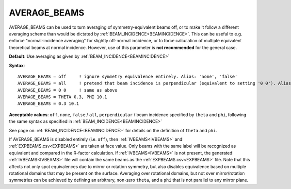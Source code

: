 .. _averagebeams:

=============
AVERAGE_BEAMS
=============

AVERAGE_BEAMS can be used to turn averaging of symmetry-equivalent beams
off, or to make it follow a different averaging scheme than would be 
dictated by :ref:`BEAM_INCIDENCE<BEAMINCIDENCE>`. This can be useful to 
e.g. enforce "normal-incidence averaging" for slightly off-normal 
incidence, or to force calculation of multiple equivalent theoretical 
beams at normal incidence.
However, use of this parameter is **not recommended** for the general 
case.

**Default**: Use averaging as given by :ref:`BEAM_INCIDENCE<BEAMINCIDENCE>` 

**Syntax**:

::

   AVERAGE_BEAMS = off     ! ignore symmetry equivalence entirely. Alias: 'none', 'false'
   AVERAGE_BEAMS = all     ! pretend that beam incidence is perpendicular (equivalent to setting '0 0'). Alias: 'perpendicular'
   AVERAGE_BEAMS = 0 0     ! same as above
   AVERAGE_BEAMS = THETA 0.3, PHI 10.1
   AVERAGE_BEAMS = 0.3 10.1

**Acceptable values**: ``off``, ``none``, ``false`` / ``all``, 
``perpendicular`` / beam incidence specified by ``theta`` and 
``phi``, following the same syntax as specified in 
:ref:`BEAM_INCIDENCE<BEAMINCIDENCE>` 

See page on :ref:`BEAM_INCIDENCE<BEAMINCIDENCE>`  for details on the 
definition of ``theta`` and ``phi``.

If AVERAGE_BEAMS is disabled entirely (i.e. ``off``), then 
:ref:`IVBEAMS<IVBEAMS>`  and :ref:`EXPBEAMS.csv<EXPBEAMS>` 
are taken at face value. Only beams with the same label will 
be recognized as equivalent and compared in the R-factor calculation. 
If :ref:`IVBEAMS<IVBEAMS>`  is not present, the generated 
:ref:`IVBEAMS<IVBEAMS>`  file will contain the same beams as the 
:ref:`EXPBEAMS.csv<EXPBEAMS>`  file. Note that this affects not only 
spot equivalences due to mirror or rotation symmetry, but also disables 
equivalence based on multiple rotational domains that may be present on 
the surface. Averaging over rotational domains, but not over 
mirror/rotation symmetries can be achieved by defining an arbitrary, 
non-zero ``theta``, and a ``phi`` that is not parallel to any mirror 
plane.
